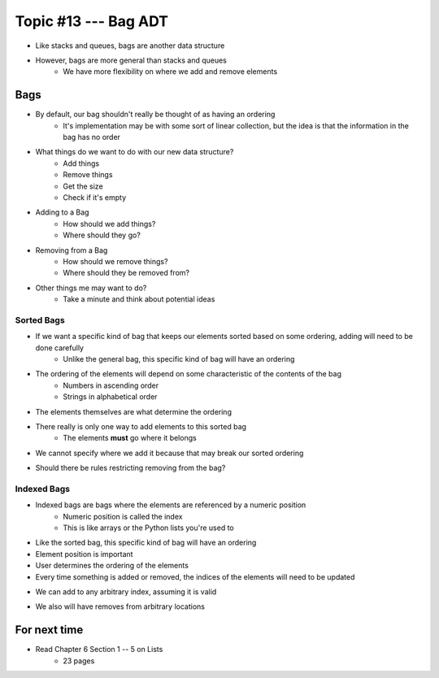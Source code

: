 ***********************
Topic #13 --- Bag ADT
***********************

* Like stacks and queues, bags are another data structure
* However, bags are more general than stacks and queues
    * We have more flexibility on where we add and remove elements

Bags
=====

.. image:: img/bag_general1.png
    :width: 500 px
    :align: center

* By default, our bag shouldn't really be thought of as having an ordering
    * It's implementation may be with some sort of linear collection, but the idea is that the information in the bag has no order

* What things do we want to do with our new data structure?
    * Add things
    * Remove things
    * Get the size
    * Check if it's empty

* Adding to a Bag
    * How should we add things?
    * Where should they go?

* Removing from a Bag
    * How should we remove things?
    * Where should they be removed from?

* Other things me may want to do?
    * Take a minute and think about potential ideas


Sorted Bags
-----------

* If we want a specific kind of bag that keeps our elements sorted based on some ordering, adding will need to be done carefully
    * Unlike the general bag, this specific kind of bag will have an ordering

* The ordering of the elements will depend on some characteristic of the contents of the bag
    * Numbers in ascending order
    * Strings in alphabetical order

* The elements themselves are what determine the ordering

.. image:: img/bag_sortedBag0.png
   :width: 500 px
   :align: center

* There really is only one way to add elements to this sorted bag
    * The elements **must** go where it belongs
* We cannot specify where we add it because that may break our sorted ordering

.. image:: img/bag_sortedBag1.png
   :width: 500 px
   :align: center

* Should there be rules restricting removing from the bag?


Indexed Bags
------------

* Indexed bags are bags where the elements are referenced by a numeric position
    * Numeric position is called the index
    * This is like arrays or the Python lists you're used to
* Like the sorted bag, this specific kind of bag will have an ordering

* Element position is important
* User determines the ordering of the elements
* Every time something is added or removed, the indices of the elements will need to be updated

.. image:: img/bag_IndexedBag0.png
   :width: 500 px
   :align: center

* We can add to any arbitrary index, assuming it is valid

.. image:: img/bag_IndexedBag1.png
   :width: 500 px
   :align: center

* We also will have removes from arbitrary locations

For next time
=============

* Read Chapter 6 Section 1 -- 5 on Lists
    * 23 pages
